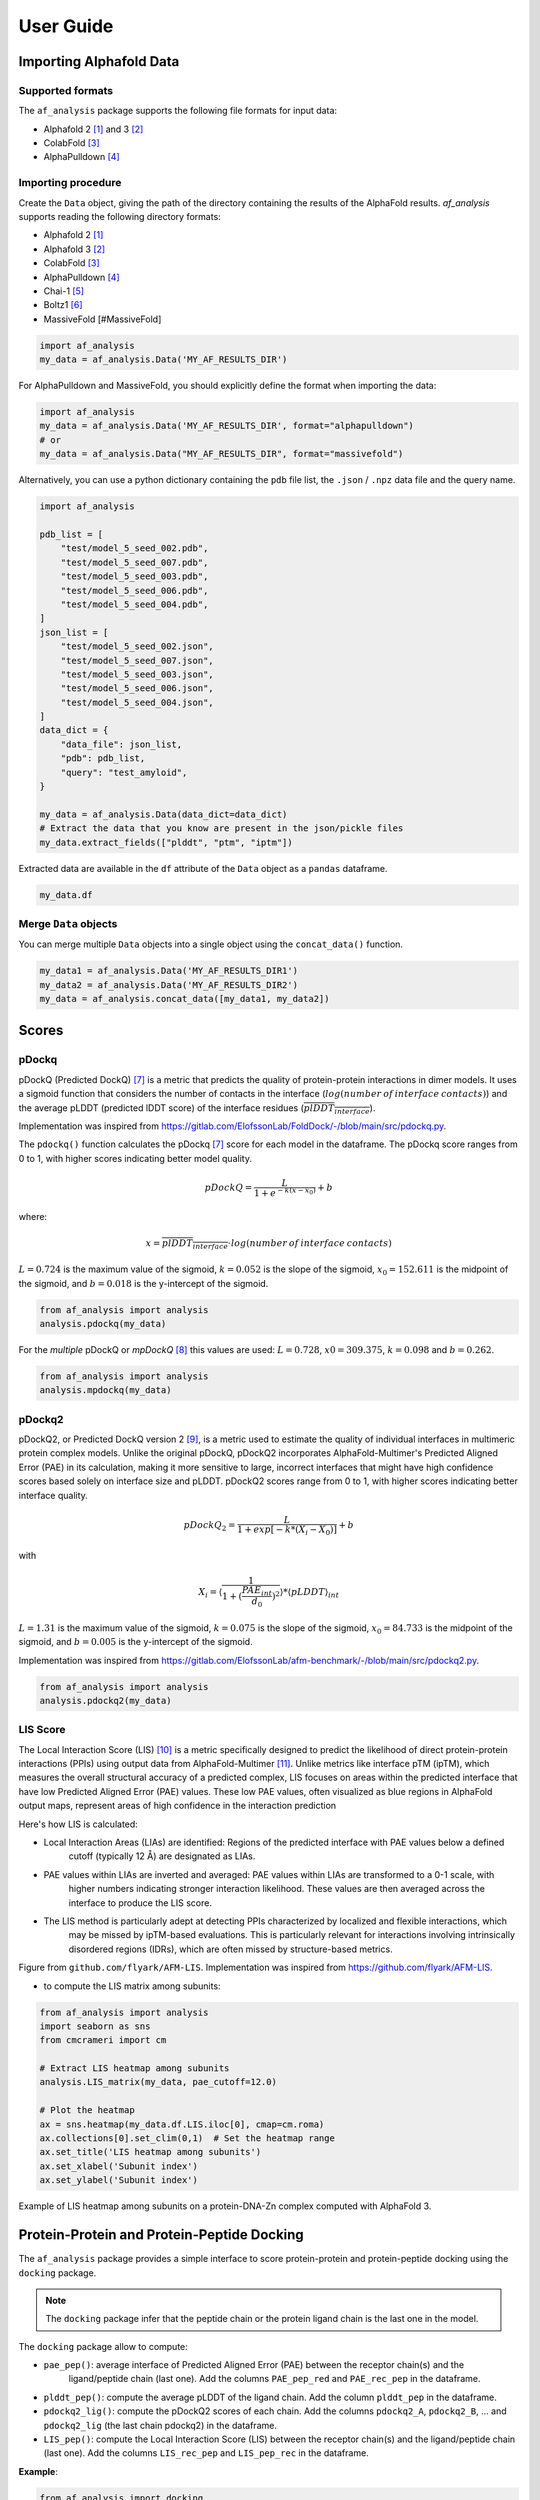 User Guide
**********

Importing Alphafold Data
========================

Supported formats
-----------------

The ``af_analysis`` package supports the following file formats for input data:

- Alphafold 2 [#AF2]_ and 3 [#AF3]_ 
- ColabFold [#ColabFold]_
- AlphaPulldown [#AlphaPulldown]_

Importing procedure
-------------------

Create the ``Data`` object, giving the path of the directory containing the results of the AlphaFold results. `af_analysis`
supports reading the following directory formats:

- Alphafold 2 [#AF2]_
- Alphafold 3 [#AF3]_
- ColabFold [#ColabFold]_
- AlphaPulldown [#AlphaPulldown]_
- Chai-1 [#Chai1]_
- Boltz1 [#Boltz1]_
- MassiveFold [#MassiveFold]


.. code-block:: python

    import af_analysis
    my_data = af_analysis.Data('MY_AF_RESULTS_DIR')


For AlphaPulldown and MassiveFold, you should explicitly define the format when importing the data:

.. code-block:: python

    import af_analysis
    my_data = af_analysis.Data('MY_AF_RESULTS_DIR', format="alphapulldown")
    # or
    my_data = af_analysis.Data("MY_AF_RESULTS_DIR", format="massivefold")


Alternatively, you can use a python dictionary containing the ``pdb`` file list, the ``.json`` / ``.npz`` data file and the query name.

.. code-block:: python

    import af_analysis

    pdb_list = [
        "test/model_5_seed_002.pdb",
        "test/model_5_seed_007.pdb",
        "test/model_5_seed_003.pdb",
        "test/model_5_seed_006.pdb",
        "test/model_5_seed_004.pdb",
    ]
    json_list = [
        "test/model_5_seed_002.json",
        "test/model_5_seed_007.json",
        "test/model_5_seed_003.json",
        "test/model_5_seed_006.json",
        "test/model_5_seed_004.json",
    ]
    data_dict = {
        "data_file": json_list,
        "pdb": pdb_list,
        "query": "test_amyloid",
    }

    my_data = af_analysis.Data(data_dict=data_dict)
    # Extract the data that you know are present in the json/pickle files
    my_data.extract_fields(["plddt", "ptm", "iptm"])

Extracted data are available in the ``df`` attribute of the ``Data`` object as a ``pandas`` dataframe. 

.. code-block:: python

    my_data.df

Merge ``Data`` objects
----------------------

You can merge multiple ``Data`` objects into a single object using the ``concat_data()`` function.

.. code-block:: python

    my_data1 = af_analysis.Data('MY_AF_RESULTS_DIR1')
    my_data2 = af_analysis.Data('MY_AF_RESULTS_DIR2')
    my_data = af_analysis.concat_data([my_data1, my_data2])


Scores
======

pDockq
------

pDockQ (Predicted DockQ) [#pdockq1]_ is a metric that predicts the quality of protein-protein interactions in dimer models.
It uses a sigmoid function that considers the number of contacts in the interface
(:math:`log(number \: of \: interface \: contacts)`) and the average pLDDT (predicted lDDT score) of the
interface residues (:math:`\overline{plDDT_{interface}}`).



Implementation was inspired from `https://gitlab.com/ElofssonLab/FoldDock/-/blob/main/src/pdockq.py <https://gitlab.com/ElofssonLab/FoldDock/-/blob/main/src/pdockq.py>`_.


The ``pdockq()`` function calculates the pDockq [#pdockq1]_ score for each model in the dataframe.
The pDockq score ranges from 0 to 1, with higher scores indicating better model quality.

.. math::
    pDockQ = \frac{L}{1 + e^{-k (x-x_{0})}} + b


where: 

.. math::
    x = \overline{plDDT_{interface}} \cdot log(number \: of \: interface \: contacts)

:math:`L = 0.724` is the maximum value of the sigmoid,
:math:`k = 0.052` is the slope of the sigmoid, :math:`x_{0} = 152.611`
is the midpoint of the sigmoid, and :math:`b = 0.018` is the y-intercept
of the sigmoid.

.. code-block:: python

    from af_analysis import analysis
    analysis.pdockq(my_data)


For the *multiple* pDockQ or `mpDockQ` [#mpdockq]_ this values are used:
:math:`L = 0.728`, :math:`x0 = 309.375`, :math:`k = 0.098` and :math:`b = 0.262`.

.. code-block:: python

    from af_analysis import analysis
    analysis.mpdockq(my_data)


pDockq2
-------

pDockQ2, or Predicted DockQ version 2 [#pdockq2]_, is a metric used to estimate the quality of individual interfaces in
multimeric protein complex models. Unlike the original pDockQ, pDockQ2 incorporates AlphaFold-Multimer's Predicted
Aligned Error (PAE) in its calculation, making it more sensitive to large, incorrect interfaces that might have high
confidence scores based solely on interface size and pLDDT. pDockQ2 scores range from 0 to 1, with higher scores
indicating better interface quality.

.. math::
    pDockQ_2 = \frac{L}{1 + exp [-k*(X_i-X_0)]} + b

with

.. math::
    X_i = \langle \frac{1}{1+(\frac{PAE_{int}}{d_0})^2} \rangle * \langle pLDDT \rangle_{int}

:math:`L = 1.31` is the maximum value of the sigmoid, :math:`k = 0.075` is the slope of the sigmoid, :math:`x_{0} = 84.733`
is the midpoint of the sigmoid, and :math:`b = 0.005` is the y-intercept of the sigmoid.

Implementation was inspired from `https://gitlab.com/ElofssonLab/afm-benchmark/-/blob/main/src/pdockq2.py <https://gitlab.com/ElofssonLab/afm-benchmark/-/blob/main/src/pdockq2.py>`_.


.. code-block:: python

    from af_analysis import analysis
    analysis.pdockq2(my_data)


LIS Score
---------

The Local Interaction Score (LIS) [#LIS]_ is a metric specifically designed to predict the likelihood of direct
protein-protein interactions (PPIs) using output data from AlphaFold-Multimer [#AFM]_.
Unlike metrics like interface pTM (ipTM), which measures the overall structural accuracy of a predicted complex,
LIS focuses on areas within the predicted interface that have low Predicted Aligned Error (PAE) values. These low
PAE values, often visualized as blue regions in AlphaFold output maps, represent areas of high confidence in the
interaction prediction

Here's how LIS is calculated:

* Local Interaction Areas (LIAs) are identified: Regions of the predicted interface with PAE values below a defined
    cutoff (typically 12 Å) are designated as LIAs.

* PAE values within LIAs are inverted and averaged:  PAE values within LIAs are transformed to a 0-1 scale, with
    higher numbers indicating stronger interaction likelihood. These values are then averaged across the interface to
    produce the LIS score.

* The LIS method is particularly adept at detecting PPIs characterized by localized and flexible interactions, which
    may be missed by ipTM-based evaluations. This is particularly relevant for interactions involving intrinsically
    disordered regions (IDRs), which are often missed by structure-based metrics.

.. image:: _static/figure_LIS.png
  :width: 600
  :alt: LIS Score

Figure from ``github.com/flyark/AFM-LIS``. Implementation was inspired from `https://github.com/flyark/AFM-LIS <https://github.com/flyark/AFM-LIS>`_.


- to compute the LIS matrix among subunits:

.. code-block:: python

    from af_analysis import analysis
    import seaborn as sns
    from cmcrameri import cm
    
    # Extract LIS heatmap among subunits
    analysis.LIS_matrix(my_data, pae_cutoff=12.0)
    
    # Plot the heatmap
    ax = sns.heatmap(my_data.df.LIS.iloc[0], cmap=cm.roma)
    ax.collections[0].set_clim(0,1)  # Set the heatmap range
    ax.set_title('LIS heatmap among subunits')
    ax.set_xlabel('Subunit index')
    ax.set_ylabel('Subunit index')

.. image:: _static/LIS_prot_dna_zn.png
  :width: 600
  :alt: LIS heatmap

Example of LIS heatmap among subunits on a protein-DNA-Zn complex computed with AlphaFold 3.

Protein-Protein and Protein-Peptide Docking
===========================================

The ``af_analysis`` package provides a simple interface to score protein-protein and protein-peptide docking
using the ``docking`` package.

.. note::

    The ``docking`` package infer that the peptide chain or the protein ligand chain is the last one in the model.

The ``docking`` package allow to compute:

* ``pae_pep()``: average interface of Predicted Aligned Error (PAE) between the receptor chain(s) and the
    ligand/peptide chain (last one). Add the columns ``PAE_pep_red`` and ``PAE_rec_pep`` in the dataframe.

.. image:: _static/PAE_ligand.png
  :width: 400
  :alt: pLDDT selection plot

* ``plddt_pep()``: compute the average pLDDT of the ligand chain. Add the column ``plddt_pep`` in the dataframe.
* ``pdockq2_lig()``: compute the pDockQ2 scores of each chain. Add the columns ``pdockq2_A``, ``pdockq2_B``, ... and ``pdockq2_lig`` (the last chain pdockq2) in the dataframe.
* ``LIS_pep()``: compute the Local Interaction Score (LIS) between the receptor chain(s) and the ligand/peptide chain (last one). Add the columns ``LIS_rec_pep`` and ``LIS_pep_rec`` in the dataframe.

**Example**:

.. code-block:: python

    from af_analysis import docking

    #extract_pae_pep
    docking.pae_pep(my_data, verbose=False)
    #compute_pdockq2_lig
    docking.pdockq2_lig(my_data, verbose=False)
    #compute_LIS_pep
    docking.LIS_pep(my_data, verbose=False)
    #extract_plddt_pep
    docking.plddt_pep(my_data, verbose=False)

Plots
=====

Interactive Visualization
-------------------------

At first approach the user can visualize the pLDDT, PAE matrix and the model scores.
The ``show_info()`` function displays the scores of the models, as well as the pLDDT
plot and PAE matrix in a interactive way.

.. image:: _static/show_info.gif
  :width: 600
  :alt: show_info

MSA Plot
--------

The ``plot_msa()`` function generates a multiple sequence alignment (MSA) plot for the
predicted models. The MSA plot shows the sequence conservation of the predicted models,
highlighting regions of high and low conservation.

.. code-block:: python

    my_data.plot_msa()

.. image:: _static/msa_amyloid.png
  :width: 600
  :alt: MSA plot

pLDDT Plot
----------

The ``plot_plddt()`` function generates a pLDDT plot for the predicted models. The pLDDT
plot shows the per-residue local distance difference test (pLDDT) score for each residue
in the predicted models, highlighting regions of high and low model confidence.

* you can plot all models plddt at once:

.. code-block:: python

    my_data.plot_plddt()

.. image:: _static/plddt_amyloid.png
  :width: 400
  :alt: pLDDT plot

* or you can plot specific models plddt:

.. code-block:: python

    my_data.plot_plddt([0,1])

.. image:: _static/plddt_amyloid_sel.png
  :width: 400
  :alt: pLDDT selection plot


PAE Plot
--------

The ``plot_pae()`` function generates a predicted aligned error (PAE) plot for the
predicted models. The PAE plot shows the per-residue predicted aligned error for each
residue in the predicted models, highlighting regions of high and low model accuracy.

.. code-block:: python

    best_model_index = my_data.df['ranking_confidence'].idxmax()
    my_data.plot_pae(best_model_index)


.. image:: _static/PAE_amyloid_best.png
  :width: 400
  :alt: PAE plot


3D Structure Visualization
==========================

The ``show_3d()`` function displays the 3D structure of the predicted models using the ``nglview``
package. The 3D structure visualization allows users to interactively explore the predicted models
and compare them with the experimental structure.

.. code-block:: python
    
    my_data.show_3d(my_data.df['ranking_confidence'].idxmax())

.. raw:: html

    <iframe src="_static/dimer.html" style="width:100%;height:300px"></iframe>


Clustering
==========

This approach aims to address the challenge of managing and analyzing the
large number of models (*e.g.*, 10.000) produced for each protein complex,
especially since these models often exhibit structural redundancies.

To do so, the user can use the ``clustering`` module to cluster the models
based on their structural similarity. The user can choose:

* a selection to align model structures, *e.g.* ``"backbone and chain A"``
* a selection to calculate the RMSD matrices, *e.g.* , ``"backbone and chain B"``,
* a threshold value to determine the number of clusters.
* RMSD can be scaled using Björn Wallner method:

.. math::
    RMS_{scaled} (RMS, di) = \frac{1}{1 + (\frac{RMS}{di})^2}

with :math:`RMS` the RMSD matrix and :math:`di` a scaling factor of 8.5 Å. 

From the distance matrix (scaled or not), an ascending hierarchical
classification is computed to determine the clusters based on the distance threshold.


.. code-block:: python

    from af_analysis import clustering

    clustering.hierarchical(my_data.df, threshold=2.5)

.. image:: _static/cluster_PDIA3.png
  :width: 400
  :alt: Cluster plot

A multidimensional scaling (MDS) coordinates can be computed from the distance matrix
to visualize a 2D projection of the clusters, this coordinates are added in the dataframe
in column ``MDS 1`` and ``MDS 2``.

.. code-block:: python

    sns.scatterplot(data=my_data.df, x='MDS 1', y='MDS 2', hue='cluster')

.. image:: _static/PDIA3_clusters_MDS.png
  :width: 400
  :alt: Cluster plot

Custom Analysis functions
=========================

The user can define custom analysis functions to compute additional metrics or visualizations.
In this example we use the ``pdb_numpy`` package to define the 
``contact_number()`` function which take a pdb file as input and
compute the number of contacts between chains.

.. code-block:: python
    
    # Here we use the `pdb_numpy` package to deal with coordinates file
    import pdb_numpy

    def contact_number(pdb, cutoff=8.0):
        # Compute the number of contacts in the interface
        coor = pdb_numpy.Coor(pdb)
        chains = np.unique(coor.chain)
        contact_num = 0

        for chain in chains:
            coor_interface = coor.select_atoms(
                f"name CA and chain {chain} and within {cutoff} of not chain {chain}")
            contact_num += coor_interface.len
        
        return contact_num

The custom analysis function can then be applied easily to the dataframe:

.. code-block:: python

    # Apply the custom analysis function to the dataframe
    contact_list = []
    for pdb in my_data.df.pdb:
        contact_list.append(contact_number(pdb))
    # Add the contact number to the dataframe
    my_data.df['contact_num'] = contact_list

The custom analysis results are then stored in the dataframe as the ``contact_num``
column and can be used for further analysis.

FTDMP Scores
============

The ``af_analysis`` package provides a simple interface to extract docking score
computed using the `FTDMP software <https://github.com/kliment-olechnovic/ftdmp>`_.

First you need to install the `ftdmp` package:

.. code-block:: bash

    git clone https://github.com/kliment-olechnovic/ftdmp.git
    cd ./ftdmp
    ./core/build.bash

- and then install dependencies using conda:

.. code-block:: bash

    conda env create -f ftdmp_environment_for_conda.yml

Then you can use the FTDMP sofware to compute different scores from the pdb files:

.. code-block:: bash

    conda activate ftdmp
    ls MY_AF_DIRECTORY/*.pdb | ~/Documents/Code/ftdmp/ftdmp-qa-all --workdir ftdmp_beta_amyloid_dimer

you can then extract the scores using the ``analysis.extract_ftdmp()`` function in a 
python script or a jupyter notebook :

.. code-block:: python

    import af_analysis
    from af_analysis import analysis

    my_data = af_analysis.Data('MY_AF_RESULTS_DIR')
    # Extract the FTDMP scores
    analysis.extract_ftdmp(my_data, ftdmp_path='ftdmp_beta_amyloid_dimer')

If you use the FTDMP software, please cite:

* Olechnovič K, Banciul R, Dapkūnas J, Venclovas Č. (2025) *FTDMP: A Framework for Protein-Protein, Protein-DNA, and Protein-RNA Docking and Scoring*. Proteins. doi: `10.1002/prot.26792 <https://doi.org/10.1002/prot.26792>`_. PubMed PMID: `39748638 <https://pubmed.ncbi.nlm.nih.gov/39748638/>`_.

Scoring of protein-protein interfaces using the VoroIF-jury algorithm and details of this algorithm are published in our CASP16 article:

* Olechnovič K, Valančauskas L, Dapkūnas J, Venclovas Č. (2023) *Prediction of protein assemblies by structure sampling followed by interface-focused scoring*. Proteins; 91:1724–1733. doi: `10.1002/prot.26569 <https://doi.org/10.1002/prot.26569>`_. PubMed PMID: `37578163 <https://pubmed.ncbi.nlm.nih.gov/37578163/>`_.




Citing this work
================

If you use the code of this package, please cite:

* | Reguei A and Murail S. Af-analysis: a Python package for Alphafold analysis.
  | Journal of Open Source Software (2025) doi: `10.21105/joss.07577 <https://joss.theoj.org/papers/10.21105/joss.07577>`_

.. code-block:: bibtex

    @Article{reguei_af-analysis_2025,
        title = {Af-analysis: a {Python} package for {Alphafold} analysis},
        volume = {10},
        issn = {2475-9066},
        shorttitle = {Af-analysis},
        url = {https://joss.theoj.org/papers/10.21105/joss.07577},
        doi = {10.21105/joss.07577},
        language = {en},
        number = {107},
        urldate = {2025-03-14},
        journal = {Journal of Open Source Software},
        author = {Reguei, Alaa and Murail, Samuel},
        month = mar,
        year = {2025},
        pages = {7577},
    }


References
==========

.. [#AF2] `Jumper et al. Nature (2021) doi: 10.1038/s41586-021-03819-2 <https://www.nature.com/articles/s41586-021-03819-2>`_
.. [#AF3] `Abramson et al. Nature (2024) doi: 10.1038/s41586-024-07487-w <https://www.nature.com/articles/s41586-024-07487-w>`_
.. [#ColabFold] `Mirdita et al. Nat Methods (2022) doi: 10.1038/s41592-022-01488-1 <https://www.nature.com/articles/s41592-022-01488-1>`_
.. [#AlphaPulldown] `Yu et al. Bioinformatics (2023) doi: 10.1093/bioinformatics/btac749 <https://doi.org/10.1093/bioinformatics/btac749>`_
.. [#Chai1] `Chai Discovery et al. bioRxiv (2024) doi: 10.1101/2024.10.10.615955v2 <https://doi.org/10.1101/2024.10.10.615955v2>`_
.. [#Boltz1] `Wohlwend et al. bioRxiv (2024) doi: 10.1101/2024.11.19.624167 <https://doi.org/10.1101/2024.11.19.624167>`_
.. [#pdockq1] `Bryant et al. Nat Commun (2022) doi: 10.1038/s41467-022-28865-w <https://www.nature.com/articles/s41467-022-28865-w>`_
.. [#mpdockq] `Bryant et al. Nat Commun (2022) doi: 10.1038/s41467-022-33729-4 <https://www.nature.com/articles/s41467-022-33729-4>`_
.. [#pdockq2] `Zhu et al. Bioinformatics (2023) doi: 10.1093/bioinformatics/btad424 <https://academic.oup.com/bioinformatics/article/39/7/btad424/7219714>`_
.. [#LIS] `Kim et al. bioRxiv (2024) doi: 10.1101/2024.02.19.580970 <https://www.biorxiv.org/content/10.1101/2024.02.19.580970v1>`_
.. [#AFM] `Evans et al. bioRxiv (2021) doi: 10.1101/2021.10.04.463034 <https://www.biorxiv.org/content/10.1101/2021.10.04.463034v2>`_
.. [#MassiveFold] `Raouraoua et al. Nat Comput Sci (2024) doi: 10.1038/s43588-024-00714-4 <https://doi.org/10.1038/s43588-024-00714-4>`_
